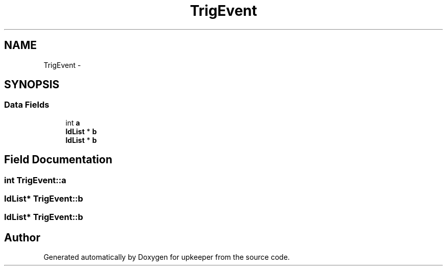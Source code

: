 .TH "TrigEvent" 3 "20 Jul 2011" "Version 1" "upkeeper" \" -*- nroff -*-
.ad l
.nh
.SH NAME
TrigEvent \- 
.SH SYNOPSIS
.br
.PP
.SS "Data Fields"

.in +1c
.ti -1c
.RI "int \fBa\fP"
.br
.ti -1c
.RI "\fBIdList\fP * \fBb\fP"
.br
.ti -1c
.RI "\fBIdList\fP * \fBb\fP"
.br
.in -1c
.SH "Field Documentation"
.PP 
.SS "int \fBTrigEvent::a\fP"
.PP
.SS "\fBIdList\fP* \fBTrigEvent::b\fP"
.PP
.SS "\fBIdList\fP* \fBTrigEvent::b\fP"
.PP


.SH "Author"
.PP 
Generated automatically by Doxygen for upkeeper from the source code.
